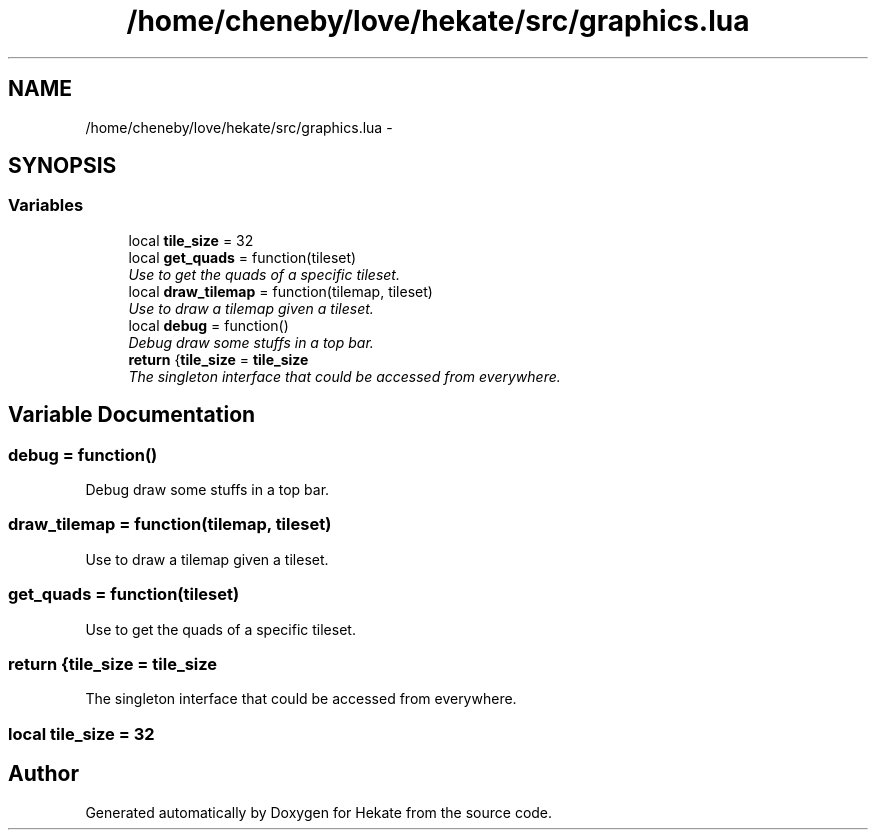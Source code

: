 .TH "/home/cheneby/love/hekate/src/graphics.lua" 3 "Thu May 17 2018" "Hekate" \" -*- nroff -*-
.ad l
.nh
.SH NAME
/home/cheneby/love/hekate/src/graphics.lua \- 
.SH SYNOPSIS
.br
.PP
.SS "Variables"

.in +1c
.ti -1c
.RI "local \fBtile_size\fP = 32"
.br
.ti -1c
.RI "local \fBget_quads\fP = function(tileset)"
.br
.RI "\fIUse to get the quads of a specific tileset\&. \fP"
.ti -1c
.RI "local \fBdraw_tilemap\fP = function(tilemap, tileset)"
.br
.RI "\fIUse to draw a tilemap given a tileset\&. \fP"
.ti -1c
.RI "local \fBdebug\fP = function()"
.br
.RI "\fIDebug draw some stuffs in a top bar\&. \fP"
.ti -1c
.RI "\fBreturn\fP {\fBtile_size\fP = \fBtile_size\fP"
.br
.RI "\fIThe singleton interface that could be accessed from everywhere\&. \fP"
.in -1c
.SH "Variable Documentation"
.PP 
.SS "debug = function()"

.PP
Debug draw some stuffs in a top bar\&. 
.SS "draw_tilemap = function(tilemap, tileset)"

.PP
Use to draw a tilemap given a tileset\&. 
.SS "get_quads = function(tileset)"

.PP
Use to get the quads of a specific tileset\&. 
.SS "return {\fBtile_size\fP = \fBtile_size\fP"

.PP
The singleton interface that could be accessed from everywhere\&. 
.SS "local tile_size = 32"

.SH "Author"
.PP 
Generated automatically by Doxygen for Hekate from the source code\&.
